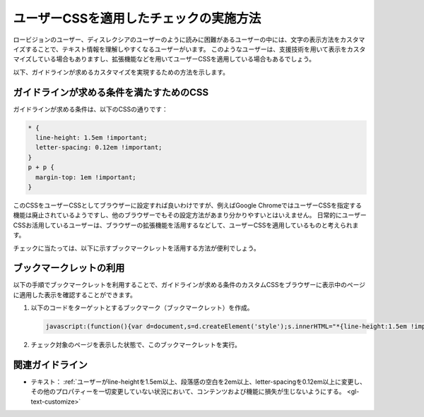 .. _exp-text-custom-css:

ユーザーCSSを適用したチェックの実施方法
----------------------------------------

ロービジョンのユーザー、ディスレクシアのユーザーのように読みに困難があるユーザーの中には、文字の表示方法をカスタマイズすることで、テキスト情報を理解しやすくなるユーザーがいます。
このようなユーザーは、支援技術を用いて表示をカスタマイズしている場合もありますし、拡張機能などを用いてユーザーCSSを適用している場合もあるでしょう。

以下、ガイドラインが求めるカスタマイズを実現するための方法を示します。

ガイドラインが求める条件を満たすためのCSS
~~~~~~~~~~~~~~~~~~~~~~~~~~~~~~~~~~~~~~~~~~~~

ガイドラインが求める条件は、以下のCSSの通りです：

.. code-block:: css

   * {
     line-height: 1.5em !important;
     letter-spacing: 0.12em !important;
   }
   p + p {
     margin-top: 1em !important;
   }

このCSSをユーザーCSSとしてブラウザーに設定すれば良いわけですが、例えばGoogle ChromeではユーザーCSSを指定する機能は廃止されているようですし、他のブラウザーでもその設定方法があまり分かりやすいとはいえません。
日常的にユーザーCSSお活用しているユーザーは、ブラウザーの拡張機能を活用するなどして、ユーザーCSSを適用しているものと考えられます。

チェックに当たっては、以下に示すブックマークレットを活用する方法が便利でしょう。

ブックマークレットの利用
~~~~~~~~~~~~~~~~~~~~~~~~~~

以下の手順でブックマークレットを利用することで、ガイドラインが求める条件のカスタムCSSをブラウザーに表示中のページに適用した表示を確認することができます。

#. 以下のコードをターゲットとするブックマーク（ブックマークレット）を作成。

   .. raw:: html

      <details><summary>コードを表示</summary>

   .. code-block:: javascript

      javascript:(function(){var d=document,s=d.createElement('style');s.innerHTML="*{line-height:1.5em !important;letter-spacing: 0.12em !important;} p+p{margin-top: 1em !important;}";d.head.appendChild(s)})()

   .. only:: html

      .. raw:: html

         </details>
         <a href='javascript:(function(){var d=document,s=d.createElement('style');s.innerHTML="*{line-height:1.5em !important;letter-spacing: 0.12em !important;} p+p{margin-top: 1em !important;}";d.head.appendChild(s)})()'>表示中のページにカスタムCSSを適用するブックマークレット</a>


#. チェック対象のページを表示した状態で、このブックマークレットを実行。

関連ガイドライン
~~~~~~~~~~~~~~~~

*  テキスト： :ref:`ユーザーがline-heightを1.5em以上、段落感の空白を2em以上、letter-spacingを0.12em以上に変更し、その他のプロパティーを一切変更していない状況において、コンテンツおよび機能に損失が生じないようにする。 <gl-text-customize>`



